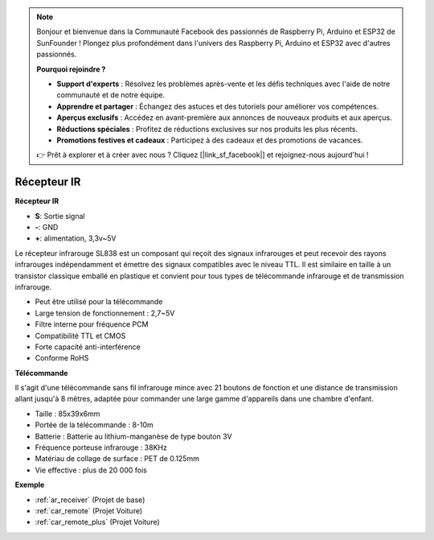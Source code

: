 .. note::

    Bonjour et bienvenue dans la Communauté Facebook des passionnés de Raspberry Pi, Arduino et ESP32 de SunFounder ! Plongez plus profondément dans l'univers des Raspberry Pi, Arduino et ESP32 avec d'autres passionnés.

    **Pourquoi rejoindre ?**

    - **Support d'experts** : Résolvez les problèmes après-vente et les défis techniques avec l'aide de notre communauté et de notre équipe.
    - **Apprendre et partager** : Échangez des astuces et des tutoriels pour améliorer vos compétences.
    - **Aperçus exclusifs** : Accédez en avant-première aux annonces de nouveaux produits et aux aperçus.
    - **Réductions spéciales** : Profitez de réductions exclusives sur nos produits les plus récents.
    - **Promotions festives et cadeaux** : Participez à des cadeaux et des promotions de vacances.

    👉 Prêt à explorer et à créer avec nous ? Cliquez [|link_sf_facebook|] et rejoignez-nous aujourd'hui !

.. _cpn_receiver:

Récepteur IR
===========================

**Récepteur IR**

.. image:: img/ir_receiver_sl838.png
    :width: 400
    :align: center

* **S**: Sortie signal
* **-**: GND
* **+**: alimentation, 3,3v~5V

Le récepteur infrarouge SL838 est un composant qui reçoit des signaux infrarouges et peut recevoir des rayons infrarouges indépendamment et émettre des signaux compatibles avec le niveau TTL. Il est similaire en taille à un transistor classique emballé en plastique et convient pour tous types de télécommande infrarouge et de transmission infrarouge.

* Peut être utilisé pour la télécommande
* Large tension de fonctionnement : 2,7~5V
* Filtre interne pour fréquence PCM
* Compatibilité TTL et CMOS
* Forte capacité anti-interférence
* Conforme RoHS


**Télécommande**

.. image:: img/image186.jpeg
    :width: 400

Il s'agit d'une télécommande sans fil infrarouge mince avec 21 boutons de fonction et une distance de transmission allant jusqu'à 8 mètres, adaptée pour commander une large gamme d'appareils dans une chambre d'enfant.

* Taille : 85x39x6mm
* Portée de la télécommande : 8-10m
* Batterie : Batterie au lithium-manganèse de type bouton 3V
* Fréquence porteuse infrarouge : 38KHz
* Matériau de collage de surface : PET de 0.125mm
* Vie effective : plus de 20 000 fois

**Exemple**

* :ref:`ar_receiver` (Projet de base)
* :ref:`car_remote` (Projet Voiture)
* :ref:`car_remote_plus` (Projet Voiture)

